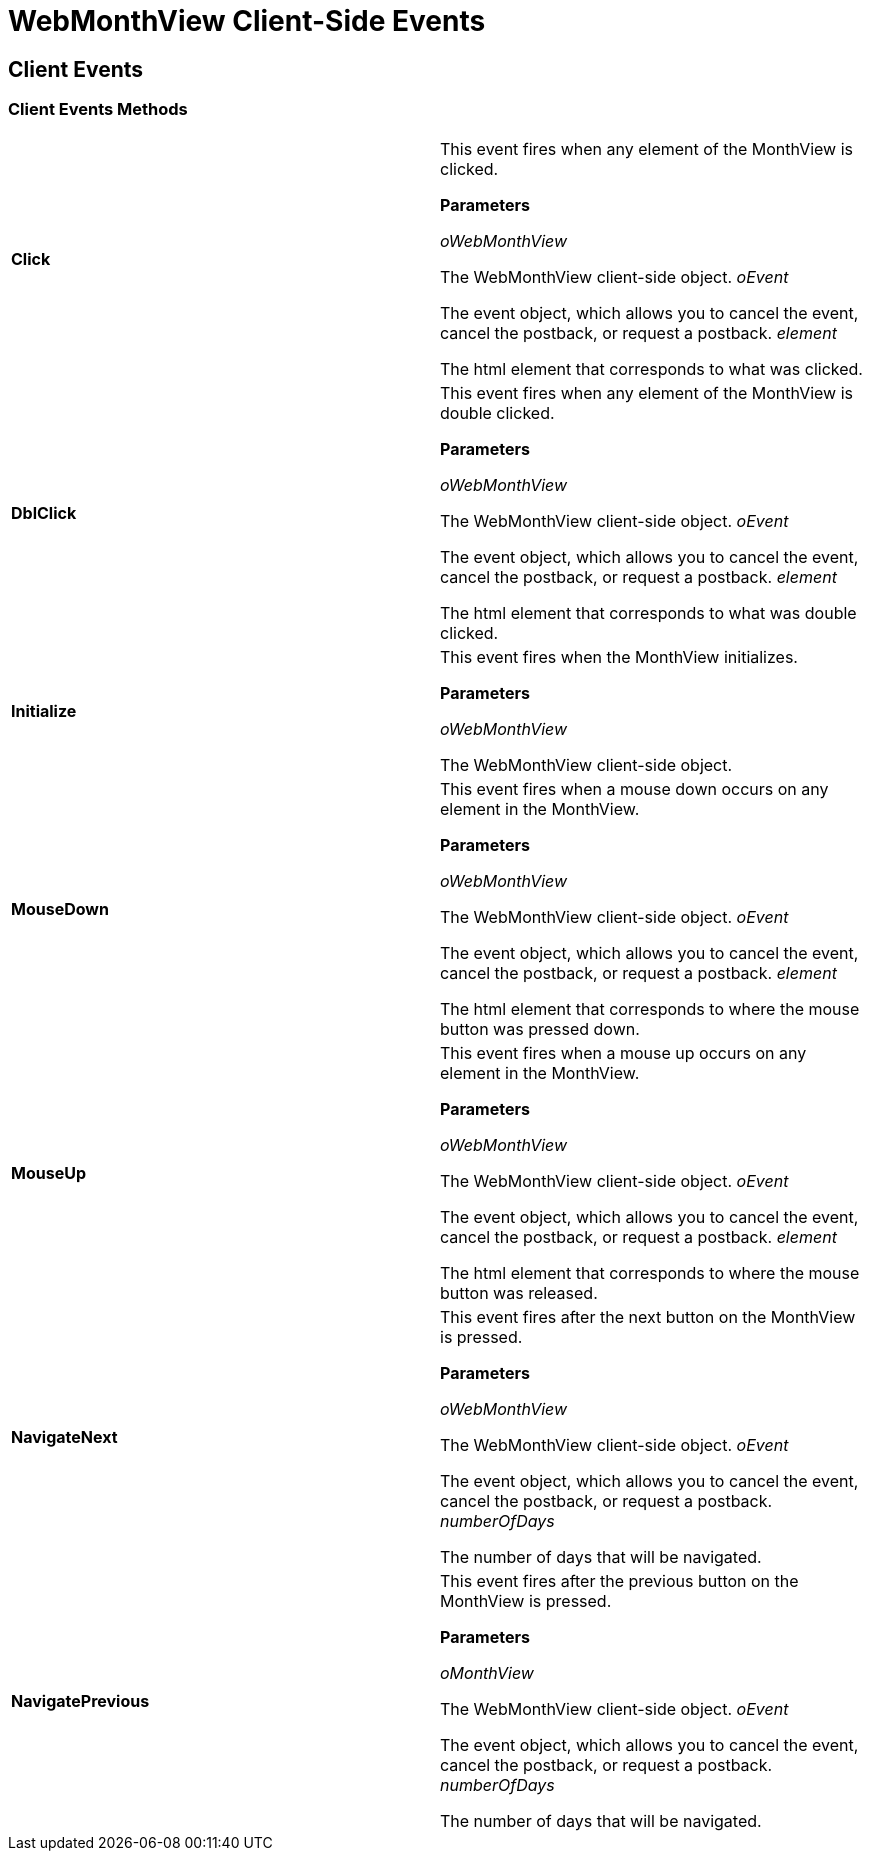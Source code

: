﻿////

|metadata|
{
    "name": "webmonthview-client-side-events-csom",
    "controlName": [],
    "tags": ["API","How Do I"],
    "guid": "{2B6E303F-0BC3-4FB6-9F80-D98AAEA452E6}",  
    "buildFlags": [],
    "createdOn": "0001-01-01T00:00:00Z"
}
|metadata|
////

= WebMonthView Client-Side Events

== Client Events

=== Client Events Methods

[cols="a,a"]
|====
|*Click* 
|This event fires when any element of the MonthView is clicked. 

*Parameters*

_oWebMonthView_ 

The WebMonthView client-side object. _oEvent_ 

The event object, which allows you to cancel the event, cancel the postback, or request a postback. _element_ 

The html element that corresponds to what was clicked.

|*DblClick* 
|This event fires when any element of the MonthView is double clicked. 

*Parameters*

_oWebMonthView_ 

The WebMonthView client-side object. _oEvent_ 

The event object, which allows you to cancel the event, cancel the postback, or request a postback. _element_ 

The html element that corresponds to what was double clicked.

|*Initialize* 
|This event fires when the MonthView initializes. 

*Parameters*

_oWebMonthView_ 

The WebMonthView client-side object.

|*MouseDown* 
|This event fires when a mouse down occurs on any element in the MonthView. 

*Parameters*

_oWebMonthView_ 

The WebMonthView client-side object. _oEvent_ 

The event object, which allows you to cancel the event, cancel the postback, or request a postback. _element_ 

The html element that corresponds to where the mouse button was pressed down.

|*MouseUp* 
|This event fires when a mouse up occurs on any element in the MonthView. 

*Parameters*

_oWebMonthView_ 

The WebMonthView client-side object. _oEvent_ 

The event object, which allows you to cancel the event, cancel the postback, or request a postback. _element_ 

The html element that corresponds to where the mouse button was released.

|*NavigateNext* 
|This event fires after the next button on the MonthView is pressed. 

*Parameters*

_oWebMonthView_ 

The WebMonthView client-side object. _oEvent_ 

The event object, which allows you to cancel the event, cancel the postback, or request a postback. _numberOfDays_ 

The number of days that will be navigated.

|*NavigatePrevious* 
|This event fires after the previous button on the MonthView is pressed. 

*Parameters*

_oMonthView_ 

The WebMonthView client-side object. _oEvent_ 

The event object, which allows you to cancel the event, cancel the postback, or request a postback. _numberOfDays_ 

The number of days that will be navigated.

|====

